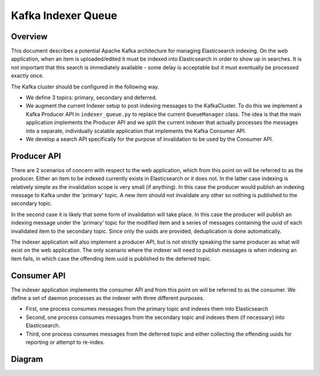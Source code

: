 ===================
Kafka Indexer Queue
===================

Overview
^^^^^^^^

This document describes a potential Apache Kafka architecture for managing Elasticsearch indexing. On the web application, when an item is uploaded/edited it must be indexed into Elasticsearch in order to show up in searches. It is not important that this search is immediately available - some delay is acceptable but it must eventually be processed exactly once.

The Kafka cluster should be configured in the following way.

- We define 3 topics: primary, secondary and deferred.
- We augment the current Indexer setup to post indexing messages to the KafkaCluster. To do this we implement a Kafka Producer API in ``indexer_queue.py`` to replace the current ``QueueManager`` class. The idea is that the main application implements the Producer API and we split the current indexer that actually processes the messages into a separate, individually scalable application that implements the Kafka Consumer API.
- We develop a search API specifically for the purpose of invalidation to be used by the Consumer API.

Producer API
^^^^^^^^^^^^

There are 2 scenarios of concern with respect to the web application, which from this point on will be referred to as the producer. Either an item to be indexed currently exists in Elasticsearch or it does not. In the latter case indexing is relatively simple as the invalidation scope is very small (if anything). In this case the producer would publish an indexing message to Kafka under the 'primary' topic. A new item should not invalidate any other so nothing is published to the secondary topic.

In the second case it is likely that some form of invalidation will take place. In this case the producer will publish an indexing message under the 'primary' topic for the modified item and a series of messages containing the uuid of each  invalidated item to the secondary topic. Since only the uuids are provided, deduplication is done automatically.

The indexer application will also implement a producer API, but is not strictly speaking the same producer as what will exist on the web application. The only scenario where the indexer will need to publish messages is when indexing an item fails, in which case the offending item uuid is published to the deferred topic.

Consumer API
^^^^^^^^^^^^

The indexer application implements the consumer API and from this point on will be referred to as the consumer. We define a set of daemon processes as the indexer with three different purposes.

- First, one process consumes messages from the primary topic and indexes them into Elasticsearch
- Second, one process consumes messages from the secondary topic and indexes them (if necessary) into Elasticsearch.
- Third, one process consumes messages from the deferred topic and either collecting the offending uuids for reporting or attempt to re-index.

Diagram
^^^^^^^

.. image:: img/kafka_diagram.png
